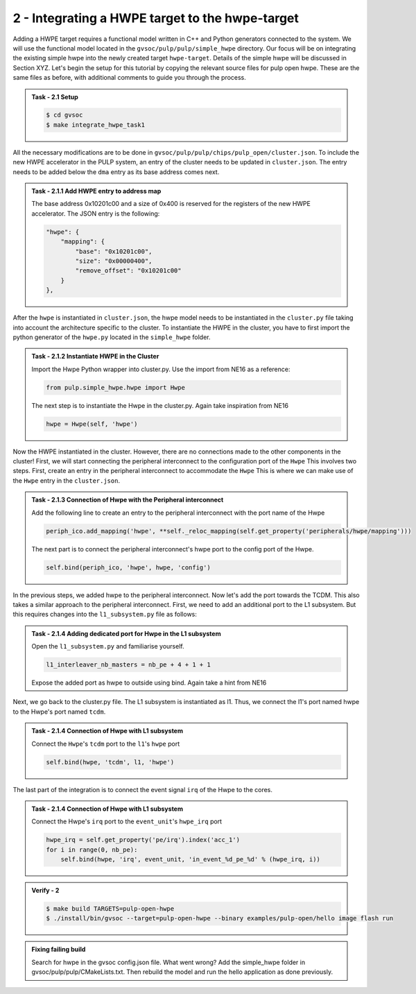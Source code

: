 2 - Integrating a HWPE target to the hwpe-target  
................................................

Adding a HWPE target requires a functional model written in C++ and Python generators connected to the system. We will use the functional model located in the ``gvsoc/pulp/pulp/simple_hwpe`` directory. Our focus will be on integrating the existing simple hwpe into the newly created target ``hwpe-target``. Details of the simple hwpe will be discussed in Section XYZ. Let's begin the setup for this tutorial by copying the relevant source files for pulp open hwpe. These are the same files as before, with additional comments to guide you through the process.

.. admonition:: Task - 2.1 Setup 
   :class: task

   .. code-block:: bash
      
      $ cd gvsoc
      $ make integrate_hwpe_task1

All the necessary modifications are to be done in ``gvsoc/pulp/pulp/chips/pulp_open/cluster.json``. To include the new HWPE accelerator in the PULP system, an entry of the cluster needs to be updated in ``cluster.json``. The entry needs to be added below the ``dma`` entry as its base address comes next.

.. admonition:: Task - 2.1.1 Add HWPE entry to address map
   :class: task

   The base address 0x10201c00 and a size of 0x400 is reserved for the registers of the new HWPE accelerator. The JSON entry is the following:

   .. code-block:: json

      "hwpe": {
          "mapping": {
              "base": "0x10201c00",
              "size": "0x00000400",
              "remove_offset": "0x10201c00"
          }
      },


After the ``hwpe`` is instantiated in ``cluster.json``, the hwpe model needs to be instantiated in the ``cluster.py`` file taking into account the architecture specific to the cluster. To instantiate the HWPE in the cluster, you have to first import the python generator of the ``hwpe.py`` located in the ``simple_hwpe`` folder.


.. admonition:: Task - 2.1.2 Instantiate HWPE in the Cluster
   :class: task

   Import the Hwpe Python wrapper into cluster.py. Use the import from NE16 as a reference:

   .. code-block:: python
        
        from pulp.simple_hwpe.hwpe import Hwpe

   The next step is to instantiate the Hwpe in the cluster.py. Again take inspiration from NE16

   .. code-block:: python
        
        hwpe = Hwpe(self, 'hwpe')


Now the HWPE instantiated in the cluster. However, there are no connections made to the other components in the cluster! First, we will start connecting the peripheral interconnect to the configuration port of the ``Hwpe`` This involves two steps. First, create an entry in the peripheral interconnect to accommodate the ``Hwpe`` This is where we can make use of the ``Hwpe`` entry in the ``cluster.json``. 

.. admonition:: Task - 2.1.3 Connection of Hwpe with the Peripheral interconnect
   :class: task

   Add the following line to create an entry to the peripheral interconnect with the port name of the Hwpe

   .. code-block:: python
        
        periph_ico.add_mapping('hwpe', **self._reloc_mapping(self.get_property('peripherals/hwpe/mapping')))


   The next part is to connect the peripheral interconnect's hwpe port to the config port of the Hwpe.

   .. code-block:: python
        
        self.bind(periph_ico, 'hwpe', hwpe, 'config')


In the previous steps, we added hwpe to the peripheral interconnect. Now let's add the port towards the TCDM. This also takes a similar approach to the peripheral interconnect. First, we need to add an additional port to the L1 subsystem. But this requires changes into the ``l1_subsystem.py`` file as follows:

.. admonition:: Task - 2.1.4 Adding dedicated port for Hwpe in the L1 subsystem
   :class: task

   Open the ``l1_subsystem.py`` and familiarise yourself. 

   .. code-block:: python
        
        l1_interleaver_nb_masters = nb_pe + 4 + 1 + 1
   
   Expose the added port as hwpe to outside using bind. Again take a hint from NE16

Next, we go back to the cluster.py file. The L1 subsystem is instantiated as l1. Thus, we connect the l1's port named hwpe to the Hwpe's port named ``tcdm``.

.. admonition:: Task - 2.1.4 Connection of Hwpe with L1 subsystem
   :class: task

   Connect the ``Hwpe``'s ``tcdm`` port to the ``l1``'s ``hwpe`` port

   .. code-block:: python
        
        self.bind(hwpe, 'tcdm', l1, 'hwpe')

The last part of the integration is to connect the event signal ``irq`` of the Hwpe to the cores.

.. admonition:: Task - 2.1.4 Connection of Hwpe with L1 subsystem
   :class: task

   Connect the Hwpe's ``irq`` port to the ``event_unit``'s ``hwpe_irq`` port

   .. code-block:: python
        
        hwpe_irq = self.get_property('pe/irq').index('acc_1')
        for i in range(0, nb_pe):
            self.bind(hwpe, 'irq', event_unit, 'in_event_%d_pe_%d' % (hwpe_irq, i))


.. admonition:: Verify - 2
   :class: solution
   
   .. code-block:: bash
      
      $ make build TARGETS=pulp-open-hwpe
      $ ./install/bin/gvsoc --target=pulp-open-hwpe --binary examples/pulp-open/hello image flash run


.. admonition:: Fixing failing build
   :class: task
   
   Search for hwpe in the gvsoc config.json file. What went wrong?
   Add the simple_hwpe folder in gvsoc/pulp/pulp/CMakeLists.txt. Then rebuild the model and run the hello application as done previously.
